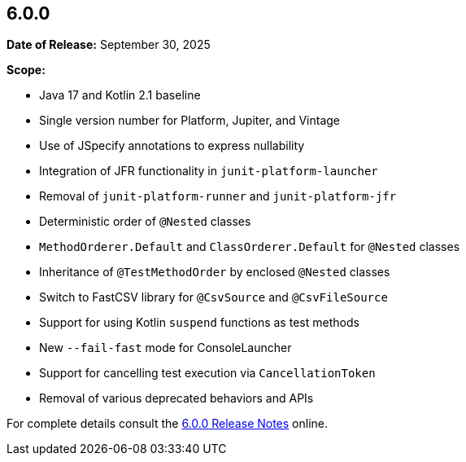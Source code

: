 [[release-notes-6.0.0]]
== 6.0.0

*Date of Release:* September 30, 2025

*Scope:*

* Java 17 and Kotlin 2.1 baseline
* Single version number for Platform, Jupiter, and Vintage
* Use of JSpecify annotations to express nullability
* Integration of JFR functionality in `junit-platform-launcher`
* Removal of `junit-platform-runner` and `junit-platform-jfr`
* Deterministic order of `@Nested` classes
* `MethodOrderer.Default` and `ClassOrderer.Default` for `@Nested` classes
* Inheritance of `@TestMethodOrder` by enclosed `@Nested` classes
* Switch to FastCSV library for `@CsvSource` and `@CsvFileSource`
* Support for using Kotlin `suspend` functions as test methods
* New `--fail-fast` mode for ConsoleLauncher
* Support for cancelling test execution via `CancellationToken`
* Removal of various deprecated behaviors and APIs

For complete details consult the
https://docs.junit.org/6.0.0/release-notes/[6.0.0 Release Notes] online.
